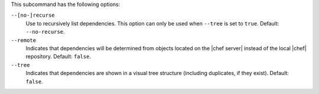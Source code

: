 .. The contents of this file are included in multiple topics.
.. This file describes a command or a sub-command for Knife.
.. This file should not be changed in a way that hinders its ability to appear in multiple documentation sets.


This subcommand has the following options:


``--[no-]recurse``
   Use to recursively list dependencies. This option can only be used when ``--tree`` is set to ``true``. Default: ``--no-recurse``.

``--remote``
   Indicates that dependencies will be determined from objects located on the |chef server| instead of the local |chef| repository. Default: ``false``.

``--tree``
   Indicates that dependencies are shown in a visual tree structure (including duplicates, if they exist). Default: ``false``.
